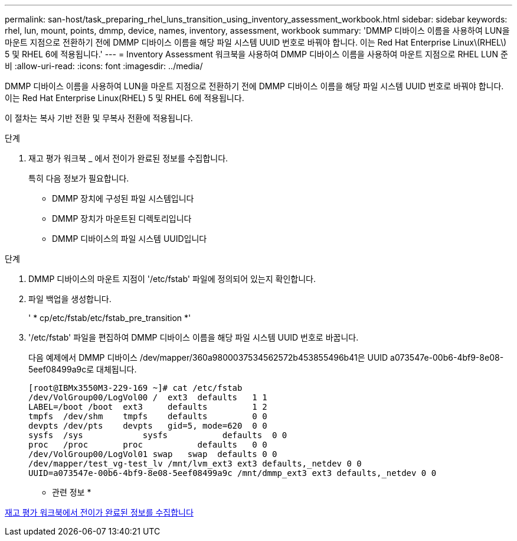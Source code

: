 ---
permalink: san-host/task_preparing_rhel_luns_transition_using_inventory_assessment_workbook.html 
sidebar: sidebar 
keywords: rhel, lun, mount, points, dmmp, device, names, inventory, assessment, workbook 
summary: 'DMMP 디바이스 이름을 사용하여 LUN을 마운트 지점으로 전환하기 전에 DMMP 디바이스 이름을 해당 파일 시스템 UUID 번호로 바꿔야 합니다. 이는 Red Hat Enterprise Linux\(RHEL\) 5 및 RHEL 6에 적용됩니다.' 
---
= Inventory Assessment 워크북을 사용하여 DMMP 디바이스 이름을 사용하여 마운트 지점으로 RHEL LUN 준비
:allow-uri-read: 
:icons: font
:imagesdir: ../media/


[role="lead"]
DMMP 디바이스 이름을 사용하여 LUN을 마운트 지점으로 전환하기 전에 DMMP 디바이스 이름을 해당 파일 시스템 UUID 번호로 바꿔야 합니다. 이는 Red Hat Enterprise Linux(RHEL) 5 및 RHEL 6에 적용됩니다.

이 절차는 복사 기반 전환 및 무복사 전환에 적용됩니다.

.단계
. 재고 평가 워크북 _ 에서 전이가 완료된 정보를 수집합니다.
+
특히 다음 정보가 필요합니다.

+
** DMMP 장치에 구성된 파일 시스템입니다
** DMMP 장치가 마운트된 디렉토리입니다
** DMMP 디바이스의 파일 시스템 UUID입니다




.단계
. DMMP 디바이스의 마운트 지점이 '/etc/fstab' 파일에 정의되어 있는지 확인합니다.
. 파일 백업을 생성합니다.
+
' * cp/etc/fstab/etc/fstab_pre_transition *'

. '/etc/fstab' 파일을 편집하여 DMMP 디바이스 이름을 해당 파일 시스템 UUID 번호로 바꿉니다.
+
다음 예제에서 DMMP 디바이스 /dev/mapper/360a9800037534562572b453855496b41은 UUID a073547e-00b6-4bf9-8e08-5eef08499a9c로 대체됩니다.

+
[listing]
----
[root@IBMx3550M3-229-169 ~]# cat /etc/fstab
/dev/VolGroup00/LogVol00 /  ext3  defaults   1 1
LABEL=/boot /boot  ext3     defaults         1 2
tmpfs  /dev/shm    tmpfs    defaults         0 0
devpts /dev/pts    devpts   gid=5, mode=620  0 0
sysfs  /sys	       sysfs           defaults  0 0
proc   /proc       proc           defaults   0 0
/dev/VolGroup00/LogVol01 swap	swap  defaults 0 0
/dev/mapper/test_vg-test_lv /mnt/lvm_ext3 ext3 defaults,_netdev 0 0
UUID=a073547e-00b6-4bf9-8e08-5eef08499a9c /mnt/dmmp_ext3 ext3 defaults,_netdev 0 0
----


* 관련 정보 *

xref:task_gathering_pretransition_information_from_inventory_assessment_workbook.adoc[재고 평가 워크북에서 전이가 완료된 정보를 수집합니다]
